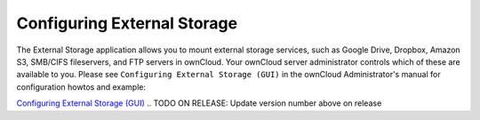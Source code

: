 Configuring External Storage
============================

The External Storage application allows you to mount external storage services, such as Google 
Drive, Dropbox, Amazon S3, SMB/CIFS fileservers, and FTP servers in ownCloud. Your 
ownCloud server administrator controls which of these are available to you. Please see 
``Configuring External Storage (GUI)`` in the ownCloud Administrator's manual for 
configuration howtos and example:

`Configuring External Storage (GUI) 
<http://doc.owncloud.org/server/8.0/admin_manual/configuration/
custom_mount_config_gui.html>`_
.. TODO ON RELEASE: Update version number above on release
